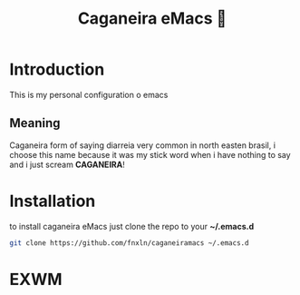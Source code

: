 #+TITLE: Caganeira eMacs 💩
* Introduction
This is my personal configuration o emacs
** Meaning
Caganeira form of saying diarreia very common in north easten  brasil,
i choose this name because it was my stick word when i have nothing to say
and i just scream *CAGANEIRA*!
* Installation
to install caganeira eMacs just clone the repo to your *~/.emacs.d*

#+begin_src bash
git clone https://github.com/fnxln/caganeiramacs ~/.emacs.d
#+end_src


* EXWM



